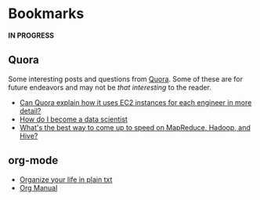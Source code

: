 * Bookmarks

*IN PROGRESS*

** Quora

Some interesting posts and questions from [[http://www.quora.com][Quora]]. Some of these are for
future endeavors and may not be /that interesting/ to the reader.

- [[http://www.quora.com/Can-Quora-explain-how-it-uses-EC2-instances-for-each-engineer-in-more-detail?q=quora+ec2][Can Quora explain how it uses EC2 instances for each engineer in more detail?]]
- [[http://www.quora.com/Educational-Resources/How-do-I-become-a-data-scientist][How do I become a data scientist]]
- [[http://www.quora.com/MapReduce/Whats-the-best-way-to-come-up-to-speed-on-MapReduce-Hadoop-and-Hive][What's the best way to come up to speed on MapReduce, Hadoop, and Hive?]]

** org-mode

- [[http://doc.norang.ca/org-mode.html][Organize your life in plain txt]]
- [[http://orgmode.org/manual/index.html#Top][Org Manual]]
